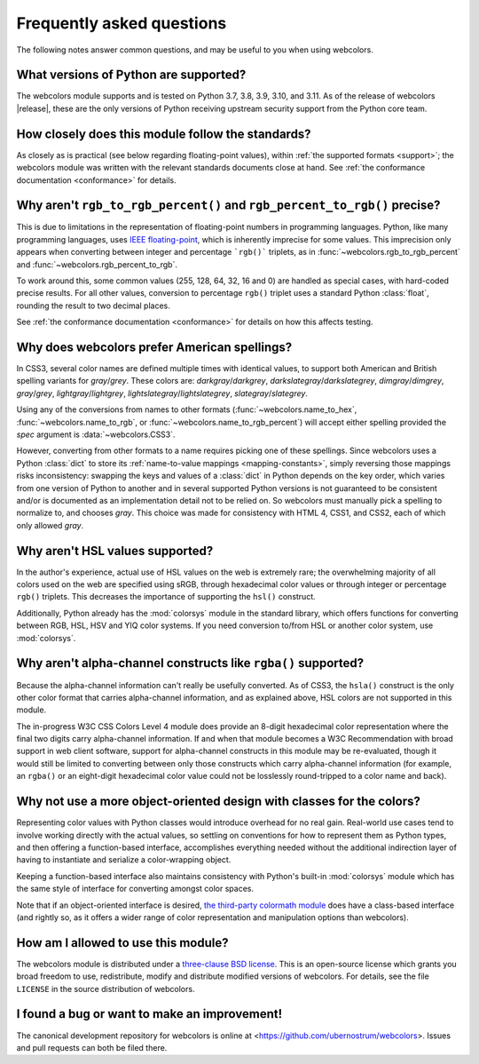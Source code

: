 .. _faq:

Frequently asked questions
==========================

The following notes answer common questions, and may be useful to you
when using webcolors.


What versions of Python are supported?
--------------------------------------

The webcolors module supports and is tested on Python 3.7, 3.8, 3.9,
3.10, and 3.11. As of the release of webcolors |release|, these are
the only versions of Python receiving upstream security support from
the Python core team.


How closely does this module follow the standards?
--------------------------------------------------

As closely as is practical (see below regarding floating-point
values), within :ref:`the supported formats <support>`; the
webcolors module was written with the relevant standards documents
close at hand. See :ref:`the conformance documentation <conformance>`
for details.


Why aren't ``rgb_to_rgb_percent()`` and ``rgb_percent_to_rgb()`` precise?
-------------------------------------------------------------------------

This is due to limitations in the representation of floating-point
numbers in programming languages. Python, like many programming
languages, uses `IEEE floating-point
<https://en.wikipedia.org/wiki/IEEE_754>`_, which is inherently
imprecise for some values. This imprecision only appears when
converting between integer and percentage ```rgb()``` triplets, as in
:func:`~webcolors.rgb_to_rgb_percent` and
:func:`~webcolors.rgb_percent_to_rgb`.

To work around this, some common values (255, 128, 64, 32, 16 and 0)
are handled as special cases, with hard-coded precise results. For all
other values, conversion to percentage ``rgb()`` triplet uses a standard
Python :class:`float`, rounding the result to two decimal places.

See :ref:`the conformance documentation <conformance>` for details on
how this affects testing.


Why does webcolors prefer American spellings?
---------------------------------------------

In CSS3, several color names are defined multiple times with identical
values, to support both American and British spelling variants for
*gray*/*grey*. These colors are: *darkgray*/*darkgrey*,
*darkslategray*/*darkslategrey*, *dimgray*/*dimgrey*, *gray*/*grey*,
*lightgray*/*lightgrey*, *lightslategray*/*lightslategrey*,
*slategray*/*slategrey*.

Using any of the conversions from names to other formats
(:func:`~webcolors.name_to_hex`, :func:`~webcolors.name_to_rgb`, or
:func:`~webcolors.name_to_rgb_percent`) will accept either spelling
provided the `spec` argument is :data:`~webcolors.CSS3`.

However, converting from other formats to a name requires picking one
of these spellings. Since webcolors uses a Python :class:`dict` to
store its :ref:`name-to-value mappings <mapping-constants>`, simply
reversing those mappings risks inconsistency: swapping the keys and
values of a :class:`dict` in Python depends on the key order, which
varies from one version of Python to another and in several supported
Python versions is not guaranteed to be consistent and/or is
documented as an implementation detail not to be relied on. So
webcolors must manually pick a spelling to normalize to, and chooses
`gray`. This choice was made for consistency with HTML 4, CSS1, and
CSS2, each of which only allowed `gray`.


Why aren't HSL values supported?
--------------------------------

In the author's experience, actual use of HSL values on the web is
extremely rare; the overwhelming majority of all colors used on the
web are specified using sRGB, through hexadecimal color values or
through integer or percentage ``rgb()`` triplets. This decreases the
importance of supporting the ``hsl()`` construct.

Additionally, Python already has the :mod:`colorsys` module in the
standard library, which offers functions for converting between RGB,
HSL, HSV and YIQ color systems. If you need conversion to/from HSL or
another color system, use :mod:`colorsys`.


Why aren't alpha-channel constructs like ``rgba()`` supported?
--------------------------------------------------------------

Because the alpha-channel information can't really be usefully
converted. As of CSS3, the ``hsla()`` construct is the only other
color format that carries alpha-channel information, and as explained
above, HSL colors are not supported in this module.

The in-progress W3C CSS Colors Level 4 module does provide an 8-digit
hexadecimal color representation where the final two digits carry
alpha-channel information. If and when that module becomes a W3C
Recommendation with broad support in web client software, support for
alpha-channel constructs in this module may be re-evaluated, though it
would still be limited to converting between only those constructs
which carry alpha-channel information (for example, an ``rgba()`` or
an eight-digit hexadecimal color value could not be losslessly
round-tripped to a color name and back).


Why not use a more object-oriented design with classes for the colors?
----------------------------------------------------------------------

Representing color values with Python classes would introduce overhead
for no real gain. Real-world use cases tend to involve working
directly with the actual values, so settling on conventions for how to
represent them as Python types, and then offering a function-based
interface, accomplishes everything needed without the additional
indirection layer of having to instantiate and serialize a
color-wrapping object.

Keeping a function-based interface also maintains consistency with
Python's built-in :mod:`colorsys` module which has the same style of
interface for converting amongst color spaces.

Note that if an object-oriented interface is desired, `the third-party
colormath module <https://pypi.org/project/colormath/>`_ does have a
class-based interface (and rightly so, as it offers a wider range of
color representation and manipulation options than webcolors).


How am I allowed to use this module?
------------------------------------

The webcolors module is distributed under a `three-clause BSD
license <http://opensource.org/licenses/BSD-3-Clause>`_. This is an
open-source license which grants you broad freedom to use,
redistribute, modify and distribute modified versions of
webcolors. For details, see the file ``LICENSE`` in the source
distribution of webcolors.

.. _three-clause BSD license: http://opensource.org/licenses/BSD-3-Clause


I found a bug or want to make an improvement!
---------------------------------------------

The canonical development repository for webcolors is online at
<https://github.com/ubernostrum/webcolors>. Issues and pull requests
can both be filed there.
